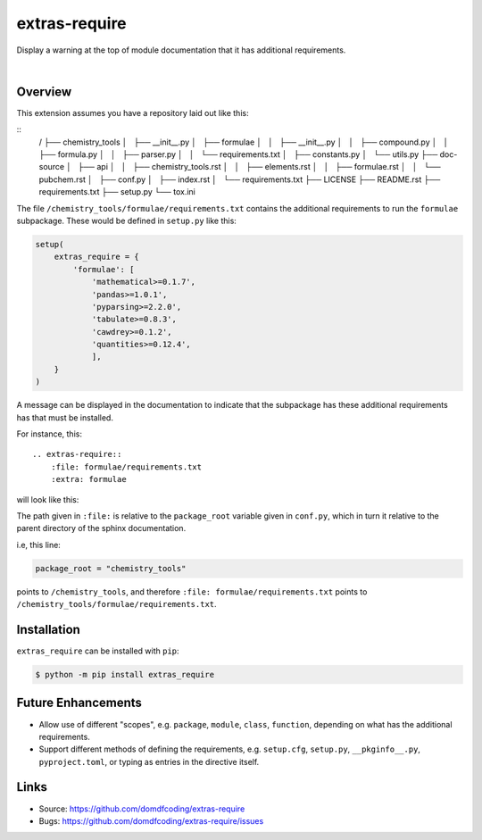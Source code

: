 ****************
extras-require
****************

.. start shields

.. image:: https://img.shields.io/travis/com/domdfcoding/extras_require/master?logo=travis
    :target: https://travis-ci.com/domdfcoding/extras_require
    :alt: Travis Build Status
.. image:: https://readthedocs.org/projects/extras_require/badge/?version=latest
    :target: https://extras_require.readthedocs.io/en/latest/?badge=latest
    :alt: Documentation Status
.. image:: https://img.shields.io/pypi/v/extras_require.svg
    :target: https://pypi.org/project/extras_require/
    :alt: PyPI
.. image:: https://img.shields.io/pypi/pyversions/extras_require.svg
    :target: https://pypi.org/project/extras_require/
    :alt: PyPI - Python Version
.. image:: https://img.shields.io/pypi/wheel/extras_require
    :target: https://pypi.org/project/extras_require/
    :alt: PyPI - Wheel
.. image:: https://img.shields.io/pypi/implementation/extras_require
    :target: https://pypi.org/project/extras_require/
    :alt: PyPI - Implementation
.. image:: https://img.shields.io/github/license/domdfcoding/extras_require
    :alt: License
    :target: https://github.com/domdfcoding/extras_require/blob/master/LICENSE
.. image:: https://img.shields.io/github/languages/top/domdfcoding/extras_require
    :alt: GitHub top language
.. image:: https://img.shields.io/github/commits-since/domdfcoding/extras_require/v0.0.0
    :target: https://github.com/domdfcoding/extras_require/pulse
    :alt: GitHub commits since tagged version
.. image:: https://img.shields.io/github/last-commit/domdfcoding/extras_require
    :target: https://github.com/domdfcoding/extras_require/commit/master
    :alt: GitHub last commit
.. image:: https://img.shields.io/maintenance/yes/2020
    :alt: Maintenance
.. image:: https://img.shields.io/codefactor/grade/github/domdfcoding/extras_require
    :target: https://www.codefactor.io/repository/github/domdfcoding/extras_require
    :alt: CodeFactor Grade

.. end shields

Display a warning at the top of module documentation that it has additional requirements.

|

Overview
--------

This extension assumes you have a repository laid out like this:

::
    /
    ├── chemistry_tools
    │   ├── __init__.py
    │   ├── formulae
    │   │   ├── __init__.py
    │   │   ├── compound.py
    │   │   ├── formula.py
    │   │   ├── parser.py
    │   │   └── requirements.txt
    │   ├── constants.py
    │   └── utils.py
    ├── doc-source
    │   ├── api
    │   │   ├── chemistry_tools.rst
    │   │   ├── elements.rst
    │   │   ├── formulae.rst
    │   │   └── pubchem.rst
    │   ├── conf.py
    │   ├── index.rst
    │   └── requirements.txt
    ├── LICENSE
    ├── README.rst
    ├── requirements.txt
    ├── setup.py
    └── tox.ini

The file ``/chemistry_tools/formulae/requirements.txt`` contains the additional requirements to run the ``formulae`` subpackage. These would be defined in ``setup.py`` like this:

.. code-block:: python

    setup(
        extras_require = {
            'formulae': [
                'mathematical>=0.1.7',
                'pandas>=1.0.1',
                'pyparsing>=2.2.0',
                'tabulate>=0.8.3',
                'cawdrey>=0.1.2',
                'quantities>=0.12.4',
                ],
        }
    )

A message can be displayed in the documentation to indicate that the subpackage has these additional requirements has that must be installed.

For instance, this:

::

    .. extras-require::
        :file: formulae/requirements.txt
        :extra: formulae

will look like this:

.. image:: .images/example.png

The path given in ``:file:`` is relative to the ``package_root`` variable given in ``conf.py``, which in turn it relative to the parent directory of the sphinx documentation.

i.e, this line:

.. code-block:: python

    package_root = "chemistry_tools"

points to ``/chemistry_tools``, and therefore ``:file: formulae/requirements.txt`` points to ``/chemistry_tools/formulae/requirements.txt``.

Installation
--------------

``extras_require`` can be installed with ``pip``:

.. code-block:: bash

    $ python -m pip install extras_require


Future Enhancements
---------------------

* Allow use of different "scopes", e.g. ``package``, ``module``, ``class``, ``function``, depending on what has the additional requirements.
* Support different methods of defining the requirements, e.g. ``setup.cfg``, ``setup.py``, ``__pkginfo__.py``, ``pyproject.toml``, or typing as entries in the directive itself.


Links
-----

- Source: https://github.com/domdfcoding/extras-require
- Bugs: https://github.com/domdfcoding/extras-require/issues